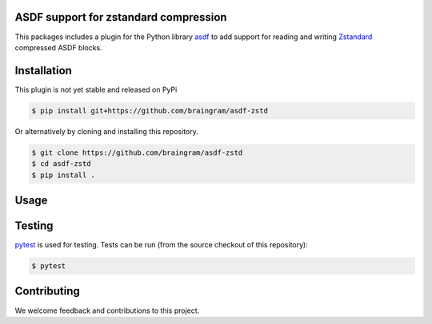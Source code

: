 ASDF support for zstandard compression
-----------------------------------

.. image:: https://github.com/asdf-format/asdf-zarr/workflows/CI/badge.svg
    :target: https://github.com/asdf-format/asdf-zarr/actions
    :alt: CI Status

This packages includes a plugin for the Python library
`asdf <https://asdf.readthedocs.io/en/latest/>`__ to add support
for reading and writing 
`Zstandard <http://facebook.github.io/zstd/>`__ compressed ASDF blocks.


Installation
------------

This plugin is not yet stable and released on
PyPi

.. code-block:: console

    $ pip install git+https://github.com/braingram/asdf-zstd

Or alternatively by cloning and installing this repository.

.. code-block:: console

    $ git clone https://github.com/braingram/asdf-zstd
    $ cd asdf-zstd
    $ pip install .


Usage
-----


Testing
-------

`pytest <https://docs.pytest.org>`__ is used for testing.
Tests can be run (from the source checkout of this repository):

.. code-block:: console

    $ pytest


Contributing
------------

We welcome feedback and contributions to this project.
